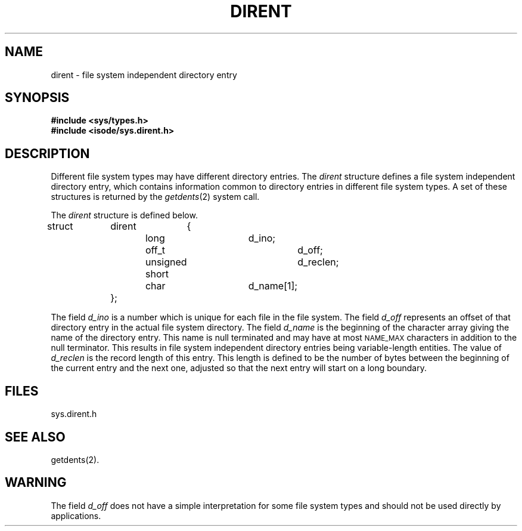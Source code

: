 .TH DIRENT 4 "Standard Extension"
.SH NAME
dirent \- file system independent directory entry
.SH SYNOPSIS
.B "#include <sys/types.h>"
.br
.B "#include <isode/sys.dirent.h>"
.SH DESCRIPTION
Different file system types
may have different directory entries.
The
.I dirent
structure defines a
file system independent directory entry,
which contains information common to
directory entries in different file system types.
A set of these structures is returned by the
.IR getdents (2)
system call.
.P
The
.I dirent
structure is defined below.
.sp
struct	dirent	{
.br
			long			d_ino;
.br
			off_t			d_off;
.br
			unsigned short		d_reclen;
.br
			char			d_name[1];
.br
		};
.P
.sp
The field
.I d_ino
is a number which is unique
for each file in the file system.
The field
.I d_off\^
represents an offset of that directory entry
in the actual file system directory.
The field
.I d_name
is the beginning of the character array
giving the name of the directory entry.
This name is null terminated
and may have at most
.SM NAME_MAX
characters in addition to the null terminator.
This results in file system independent directory entries
being variable-length entities.
The value of
.I d_reclen
is the record length of this entry.
This length is defined to be the number of bytes
between the beginning of the current entry and the next one,
adjusted so that the next entry
will start on a long boundary.
.SH FILES
\*(IDsys.dirent.h
.SH "SEE ALSO"
getdents(2).
.SH WARNING
The field
.I d_off\^
does not have a simple interpretation
for some file system types
and should not be used directly by applications.
